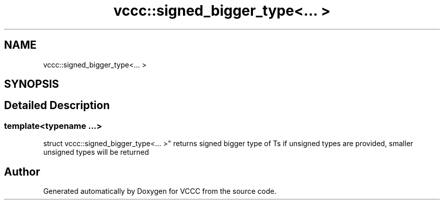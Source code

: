 .TH "vccc::signed_bigger_type<... >" 3 "Fri Dec 18 2020" "VCCC" \" -*- nroff -*-
.ad l
.nh
.SH NAME
vccc::signed_bigger_type<... >
.SH SYNOPSIS
.br
.PP
.SH "Detailed Description"
.PP 

.SS "template<typename \&.\&.\&.>
.br
struct vccc::signed_bigger_type<\&.\&.\&. >"
returns signed bigger type of Ts if unsigned types are provided, smaller unsigned types will be returned 

.SH "Author"
.PP 
Generated automatically by Doxygen for VCCC from the source code\&.
